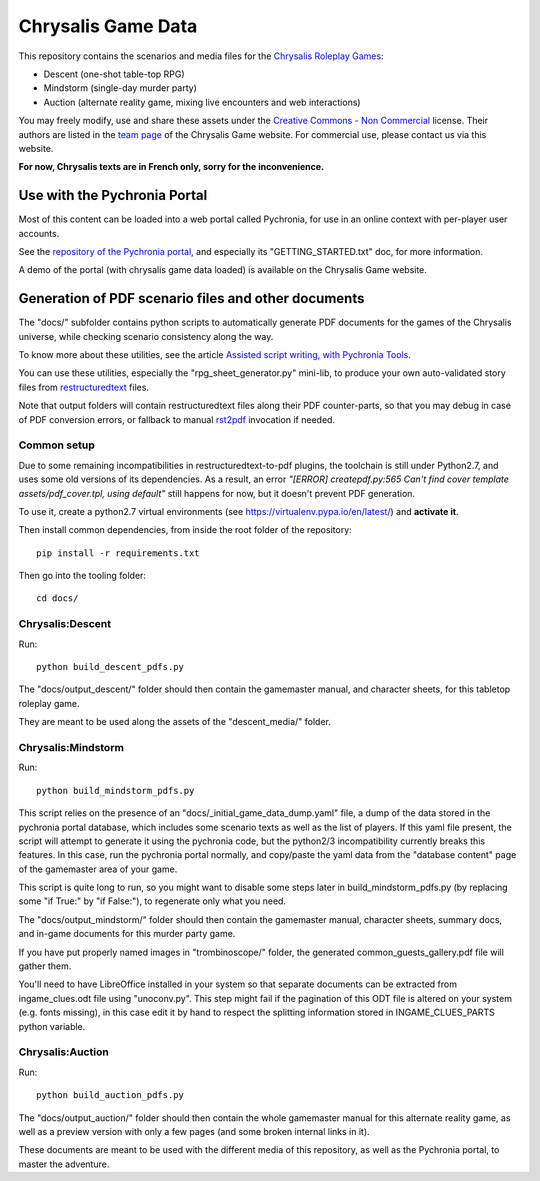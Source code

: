 Chrysalis Game Data
####################

.. image:: images/game_logos/chrysalis_logo_blue.png

This repository contains the scenarios and media files for the `Chrysalis Roleplay Games <https://chrysalis-game.com/>`_:

- Descent (one-shot table-top RPG)
- Mindstorm (single-day murder party)
- Auction (alternate reality game, mixing live encounters and web interactions)

You may freely modify, use and share these assets under the `Creative Commons - Non Commercial <https://creativecommons.org/licenses/by-nc/3.0/fr/deed.en>`_ license. Their authors are listed in the `team page <https://chrysalis-game.com/cms/a-propos/equipe/>`_ of the Chrysalis Game website.
For commercial use, please contact us via this website.

**For now, Chrysalis texts are in French only, sorry for the inconvenience.**



Use with the Pychronia Portal
========================================

Most of this content can be loaded into a web portal called Pychronia, for use in an online context with per-player user accounts.

See the `repository of the Pychronia portal <https://github.com/ChrysalisTeam/pychronia/>`_, and especially its "GETTING_STARTED.txt" doc, for more information.

A demo of the portal (with chrysalis game data loaded) is available on the Chrysalis Game website.



Generation of PDF scenario files and other documents 
=======================================================

The "docs/" subfolder contains python scripts to automatically generate PDF documents for the games of the Chrysalis universe, while checking scenario consistency along the way.

To know more about these utilities, see the article `Assisted script writing, with Pychronia Tools <https://medium.com/@pakaldebonchamp/assisted-script-writing-with-pychronia-tools-92dc6809e1de>`_.

You can use these utilities, especially the "rpg_sheet_generator.py" mini-lib, to produce your own auto-validated story files from `restructuredtext <http://docutils.sourceforge.net/rst.html>`_ files.

Note that output folders will contain restructuredtext files along their PDF counter-parts, so that you may debug in case of PDF conversion errors, or fallback to manual `rst2pdf <https://github.com/rst2pdf/rst2pdf>`_ invocation if needed.


Common setup
---------------

Due to some remaining incompatibilities in restructuredtext-to-pdf plugins, the toolchain is still under Python2.7, and uses some old versions of its dependencies.
As a result, an error *"[ERROR] createpdf.py:565 Can't find cover template assets/pdf_cover.tpl, using default"* still happens for now, but it doesn't prevent PDF generation.

To use it, create a python2.7 virtual environments (see https://virtualenv.pypa.io/en/latest/) and **activate it**.

Then install common dependencies, from inside the root folder of the repository::

	pip install -r requirements.txt
	
Then go into the tooling folder::

	cd docs/


Chrysalis:Descent
---------------------

Run::

	python build_descent_pdfs.py
	
The "docs/output_descent/" folder should then contain the gamemaster manual, and character sheets, for this tabletop roleplay game.

They are meant to be used along the assets of the "descent_media/" folder.


Chrysalis:Mindstorm
---------------------

Run::
	
	python build_mindstorm_pdfs.py

This script relies on the presence of an "docs/_initial_game_data_dump.yaml" file, a dump of the data stored in the pychronia portal database, which includes some scenario texts as well as the list of players.
If this yaml file present, the script will attempt to generate it using the pychronia code, but the python2/3 incompatibility currently breaks this features. 
In this case, run the pychronia portal normally, and copy/paste the yaml data from the "database content" page of the gamemaster area of your game.

This script is quite long to run, so you might want to disable some steps later in build_mindstorm_pdfs.py (by replacing some "if True:" by "if False:"), to regenerate only what you need.

The "docs/output_mindstorm/" folder should then contain the gamemaster manual, character sheets, summary docs, and in-game documents for this murder party game.

If you have put properly named images in "trombinoscope/" folder, the generated common_guests_gallery.pdf file will gather them.

You'll need to have LibreOffice installed in your system so that separate documents can be extracted from ingame_clues.odt file using "unoconv.py".
This step might fail if the pagination of this ODT file is altered on your system (e.g. fonts missing), in this case edit it by hand to respect the splitting information stored in INGAME_CLUES_PARTS python variable.



Chrysalis:Auction
---------------------

Run::

	python build_auction_pdfs.py

The "docs/output_auction/" folder should then contain the whole gamemaster manual for this alternate reality game, as well as a preview version with only a few pages (and some broken internal links in it).

These documents are meant to be used with the different media of this repository, as well as the Pychronia portal, to master the adventure.




